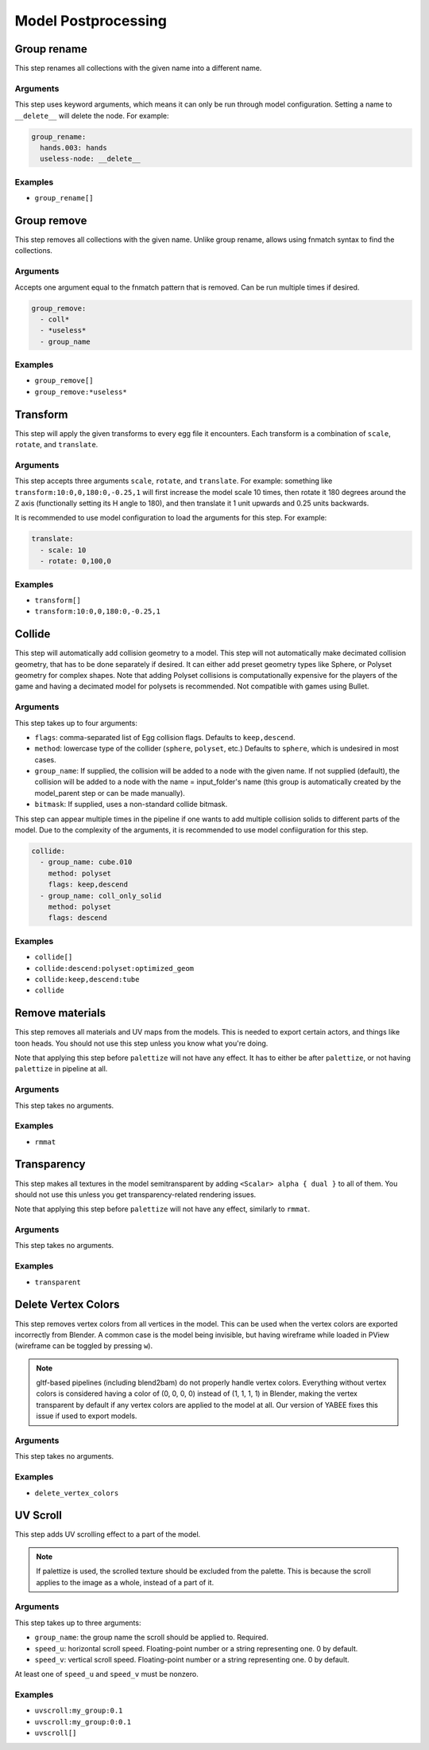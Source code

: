 Model Postprocessing
====================

Group rename
------------

This step renames all collections with the given name into a different name.

Arguments
~~~~~~~~~

This step uses keyword arguments, which means it can only be run through model configuration.
Setting a name to ``__delete__`` will delete the node. For example:

.. code-block:: yaml

   group_rename:
     hands.003: hands
     useless-node: __delete__

Examples
~~~~~~~~

* ``group_rename[]``

Group remove
------------

This step removes all collections with the given name. Unlike group rename, allows using fnmatch syntax to find the collections.

Arguments
~~~~~~~~~

Accepts one argument equal to the fnmatch pattern that is removed. Can be run multiple times if desired.

.. code-block:: yaml

   group_remove:
     - coll*
     - *useless*
     - group_name

Examples
~~~~~~~~

* ``group_remove[]``
* ``group_remove:*useless*``

Transform
---------

This step will apply the given transforms to every egg file it encounters.
Each transform is a combination of ``scale``, ``rotate``, and ``translate``.

Arguments
~~~~~~~~~

This step accepts three arguments ``scale``, ``rotate``, and ``translate``.
For example: something like ``transform:10:0,0,180:0,-0.25,1``
will first increase the model scale 10 times, then rotate it 180 degrees around the Z axis
(functionally setting its H angle to 180),
and then translate it 1 unit upwards and 0.25 units backwards.

It is recommended to use model configuration to load the arguments for this step. For example:

.. code-block:: yaml

   translate:
     - scale: 10
     - rotate: 0,100,0

Examples
~~~~~~~~

* ``transform[]``
* ``transform:10:0,0,180:0,-0.25,1``

Collide
-------

This step will automatically add collision geometry to a model.
This step will not automatically make decimated collision geometry, that has to be done separately if desired.
It can either add preset geometry types like Sphere, or Polyset geometry for complex shapes.
Note that adding Polyset collisions is computationally expensive for the players of the game
and having a decimated model for polysets is recommended.
Not compatible with games using Bullet.

Arguments
~~~~~~~~~

This step takes up to four arguments:

* ``flags``: comma-separated list of Egg collision flags. Defaults to ``keep,descend``.
* ``method``: lowercase type of the collider (``sphere``, ``polyset``, etc.)
  Defaults to ``sphere``, which is undesired in most cases.
* ``group_name``: If supplied, the collision will be added to a node with the given name.
  If not supplied (default), the collision will be added to a node with the name = input_folder's name
  (this group is automatically created by the model_parent step or can be made manually).
* ``bitmask``: If supplied, uses a non-standard collide bitmask.

This step can appear multiple times in the pipeline if one wants to add multiple collision solids
to different parts of the model. Due to the complexity of the arguments,
it is recommended to use model confiiguration for this step.

.. code-block:: yaml

   collide:
     - group_name: cube.010
       method: polyset
       flags: keep,descend
     - group_name: coll_only_solid
       method: polyset
       flags: descend

Examples
~~~~~~~~

* ``collide[]``
* ``collide:descend:polyset:optimized_geom``
* ``collide:keep,descend:tube``
* ``collide``

Remove materials
----------------

This step removes all materials and UV maps from the models.
This is needed to export certain actors, and things like toon heads.
You should not use this step unless you know what you're doing.

Note that applying this step before ``palettize`` will not have any effect.
It has to either be after ``palettize``, or not having ``palettize`` in pipeline at all.

Arguments
~~~~~~~~~

This step takes no arguments.

Examples
~~~~~~~~

* ``rmmat``

Transparency
------------

This step makes all textures in the model semitransparent
by adding ``<Scalar> alpha { dual }`` to all of them.
You should not use this unless you get transparency-related rendering issues.

Note that applying this step before ``palettize`` will not have any effect, similarly to ``rmmat``.

Arguments
~~~~~~~~~

This step takes no arguments.

Examples
~~~~~~~~

* ``transparent``

Delete Vertex Colors
--------------------

This step removes vertex colors from all vertices in the model.
This can be used when the vertex colors are exported incorrectly from Blender.
A common case is the model being invisible, but having wireframe while loaded in PView
(wireframe can be toggled by pressing ``w``).

.. note:: gltf-based pipelines (including blend2bam) do not properly handle vertex colors.
   Everything without vertex colors is considered having a color of (0, 0, 0, 0) instead of (1, 1, 1, 1) in Blender,
   making the vertex transparent by default if any vertex colors are applied to the model at all.
   Our version of YABEE fixes this issue if used to export models.

Arguments
~~~~~~~~~

This step takes no arguments.

Examples
~~~~~~~~

* ``delete_vertex_colors``

UV Scroll
---------

This step adds UV scrolling effect to a part of the model.

.. note:: If palettize is used, the scrolled texture should be excluded from the palette.
   This is because the scroll applies to the image as a whole, instead of a part of it.

Arguments
~~~~~~~~~

This step takes up to three arguments:

* ``group_name``: the group name the scroll should be applied to. Required.
* ``speed_u``: horizontal scroll speed. Floating-point number or a string representing one. 0 by default.
* ``speed_v``: vertical scroll speed. Floating-point number or a string representing one. 0 by default.

At least one of ``speed_u`` and ``speed_v`` must be nonzero.

Examples
~~~~~~~~

* ``uvscroll:my_group:0.1``
* ``uvscroll:my_group:0:0.1``
* ``uvscroll[]``

